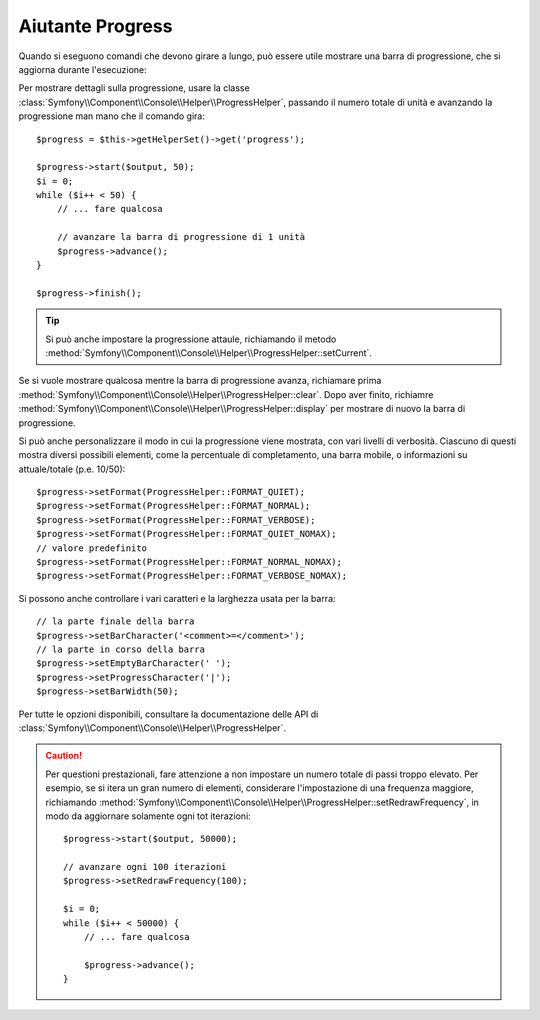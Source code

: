 .. index::
    single: Aiutanti di Console; Aiutante Progress

Aiutante Progress
=================

.. versionadded:: 2.2
    L'aiutante ``progress`` è stato introdotto in Symfony 2.2.

.. versionadded:: 2.3
    Il metodo ``setCurrent`` è stato introdotto in Symfony 2.3.

.. versionadded:: 2.4
    Il metodo  ``clear`` è stato introdotto in Symfony 2.4.

Quando si eseguono comandi che devono girare a lungo, può essere utile mostrare una barra di progressione,
che si aggiorna durante l'esecuzione:

.. image:: /images/components/console/progress.png

Per mostrare dettagli sulla progressione, usare la classe :class:`Symfony\\Component\\Console\\Helper\\ProgressHelper`,
passando il numero totale di unità e avanzando la progressione man mano che il comando gira::

    $progress = $this->getHelperSet()->get('progress');

    $progress->start($output, 50);
    $i = 0;
    while ($i++ < 50) {
        // ... fare qualcosa

        // avanzare la barra di progressione di 1 unità
        $progress->advance();
    }

    $progress->finish();

.. tip::

    Si può anche impostare la progressione attaule, richiamando il metodo
    :method:`Symfony\\Component\\Console\\Helper\\ProgressHelper::setCurrent`.


Se si vuole mostrare qualcosa mentre la barra di progressione avanza,
richiamare prima :method:`Symfony\\Component\\Console\\Helper\\ProgressHelper::clear`.
Dopo aver finito, richiamre
:method:`Symfony\\Component\\Console\\Helper\\ProgressHelper::display`
per mostrare di nuovo la barra di progressione.

Si può anche personalizzare il modo in cui la progressione viene mostrata, con vari
livelli di verbosità. Ciascuno di questi mostra diversi possibili
elementi, come la percentuale di completamento, una barra mobile, o informazioni
su attuale/totale (p.e. 10/50)::

    $progress->setFormat(ProgressHelper::FORMAT_QUIET);
    $progress->setFormat(ProgressHelper::FORMAT_NORMAL);
    $progress->setFormat(ProgressHelper::FORMAT_VERBOSE);
    $progress->setFormat(ProgressHelper::FORMAT_QUIET_NOMAX);
    // valore predefinito
    $progress->setFormat(ProgressHelper::FORMAT_NORMAL_NOMAX);
    $progress->setFormat(ProgressHelper::FORMAT_VERBOSE_NOMAX);

Si possono anche controllare i vari caratteri e la larghezza usata per
la barra::

    // la parte finale della barra
    $progress->setBarCharacter('<comment>=</comment>');
    // la parte in corso della barra
    $progress->setEmptyBarCharacter(' ');
    $progress->setProgressCharacter('|');
    $progress->setBarWidth(50);

Per tutte le opzioni disponibili, consultare la documentazione delle API di
:class:`Symfony\\Component\\Console\\Helper\\ProgressHelper`.

.. caution::

    Per questioni prestazionali, fare attenzione a non impostare un numero totale di passi
    troppo elevato. Per esempio, se si itera un gran numero
    di elementi, considerare l'impostazione di una frequenza maggiore, richiamando
    :method:`Symfony\\Component\\Console\\Helper\\ProgressHelper::setRedrawFrequency`,
    in modo da aggiornare solamente ogni tot iterazioni::

        $progress->start($output, 50000);

        // avanzare ogni 100 iterazioni
        $progress->setRedrawFrequency(100);

        $i = 0;
        while ($i++ < 50000) {
            // ... fare qualcosa

            $progress->advance();
        }
